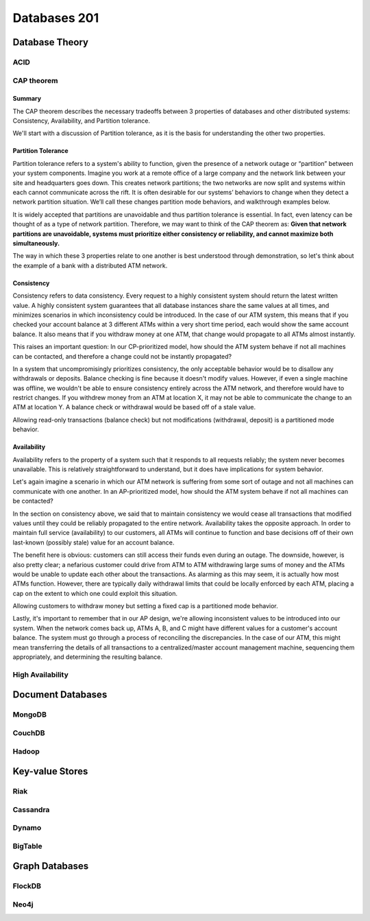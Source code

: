 Databases 201
*************

Database Theory
===============

ACID
----

CAP theorem
-----------

Summary
~~~~~~~~~~~~~~~~
The CAP theorem describes the necessary tradeoffs between 3 properties of databases and other distributed systems: Consistency, Availability, and Partition tolerance.

We'll start with a discussion of Partition tolerance, as it is the basis for understanding the other two properties.

Partition Tolerance
~~~~~~~~~~~~~~~~~~~~~

Partition tolerance refers to a system's ability to function, given the presence of a network outage or “partition” between your system components.
Imagine you work at a remote office of a large company and the network link between your site and headquarters goes down.
This creates network partitions; the two networks are now split and systems within each cannot communicate across the rift.
It is often desirable for our systems’ behaviors to change when they detect a network partition situation.
We’ll call these changes partition mode behaviors, and walkthrough examples below.

It is widely accepted that partitions are unavoidable and thus partition tolerance is essential.
In fact, even latency can be thought of as a type of network partition.
Therefore, we may want to think of the CAP theorem as: **Given that network partitions are unavoidable, systems must prioritize either consistency or reliability, and cannot maximize both simultaneously.**

The way in which these 3 properties relate to one another is best understood through demonstration, so let's think about the example of a bank with a distributed ATM network.

Consistency
~~~~~~~~~~~~~~~~

Consistency refers to data consistency.
Every request to a highly consistent system should return the latest written value.
A highly consistent system guarantees that all database instances share the same values at all times,
and minimizes scenarios in which inconsistency could be introduced.
In the case of our ATM system, this means that if you checked your account balance at 3 different ATMs within a very short time period, each would show the same account balance.
It also means that if you withdraw money at one ATM, that change would propagate to all ATMs almost instantly.

This raises an important question: In our CP-prioritized model, how should the ATM system behave if not all machines can be contacted, and therefore a change could not be instantly propagated?

In a system that uncompromisingly prioritizes consistency, the only acceptable behavior would be to disallow any withdrawals or deposits.
Balance checking is fine because it doesn't modify values.
However, if even a single machine was offline, we wouldn't be able to ensure consistency entirely across the ATM network, and therefore would have to restrict changes.
If you withdrew money from an ATM at location X, it may not be able to communicate the change to an ATM at location Y.
A balance check or withdrawal would be based off of a stale value.

Allowing read-only transactions (balance check) but not modifications (withdrawal, deposit) is a partitioned mode behavior.

Availability
~~~~~~~~~~~~~~~~

Availability refers to the property of a system such that it responds to all requests reliably; the system never becomes unavailable.
This is relatively straightforward to understand, but it does have implications for system behavior.

Let's again imagine a scenario in which our ATM network is suffering from some sort of outage and not all machines can communicate with one another.
In an AP-prioritized model, how should the ATM system behave if not all machines can be contacted?

In the section on consistency above, we said that to maintain consistency we would cease all transactions that modified values until they could be reliably propagated to the entire network.
Availability takes the opposite approach.
In order to maintain full service (availability) to our customers, all ATMs will continue to function and base decisions off of their own last-known (possibly stale) value for an account balance.

The benefit here is obvious: customers can still access their funds even during an outage.
The downside, however, is also pretty clear; a nefarious customer could drive from ATM to ATM withdrawing large sums of money and the ATMs would be unable to update each other about the transactions.
As alarming as this may seem, it is actually how most ATMs function.
However, there are typically daily withdrawal limits that could be locally enforced by each ATM, placing a cap on the extent to which one could exploit this situation.

Allowing customers to withdraw money but setting a fixed cap is a partitioned mode behavior.

Lastly, it's important to remember that in our AP design, we're allowing inconsistent values to be introduced into our system.
When the network comes back up, ATMs A, B, and C might have different values for a customer's account balance.
The system must go through a process of reconciling the discrepancies.
In the case of our ATM, this might mean transferring the details of all transactions to a centralized/master account management machine, sequencing them appropriately, and determining the resulting balance.


High Availability
-----------------

Document Databases
==================

MongoDB
-------

CouchDB
-------

Hadoop
------

Key-value Stores
================

Riak
----

Cassandra
---------

Dynamo
------

BigTable
--------

Graph Databases
===============

FlockDB
-------

Neo4j
-----


